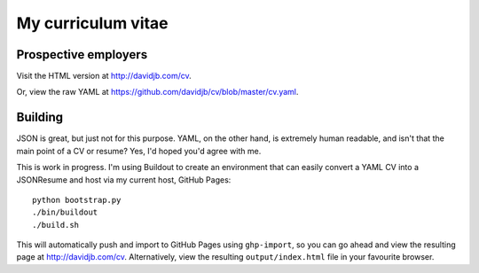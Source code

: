 My curriculum vitae
===================

Prospective employers
---------------------

Visit the HTML version at http://davidjb.com/cv.

Or, view the raw YAML at  https://github.com/davidjb/cv/blob/master/cv.yaml.

Building
--------

JSON is great, but just not for this purpose.  YAML, on the other hand, is
extremely human readable, and isn't that the main point of a CV or resume?
Yes, I'd hoped you'd agree with me.

This is work in progress.  I'm using Buildout to create an environment
that can easily convert a YAML CV into a JSONResume and host via my current
host, GitHub Pages::

    python bootstrap.py
    ./bin/buildout
    ./build.sh

This will automatically push and import to GitHub Pages using ``ghp-import``,
so you can go ahead and view the resulting page at http://davidjb.com/cv.
Alternatively, view the resulting ``output/index.html`` file in your favourite
browser.

